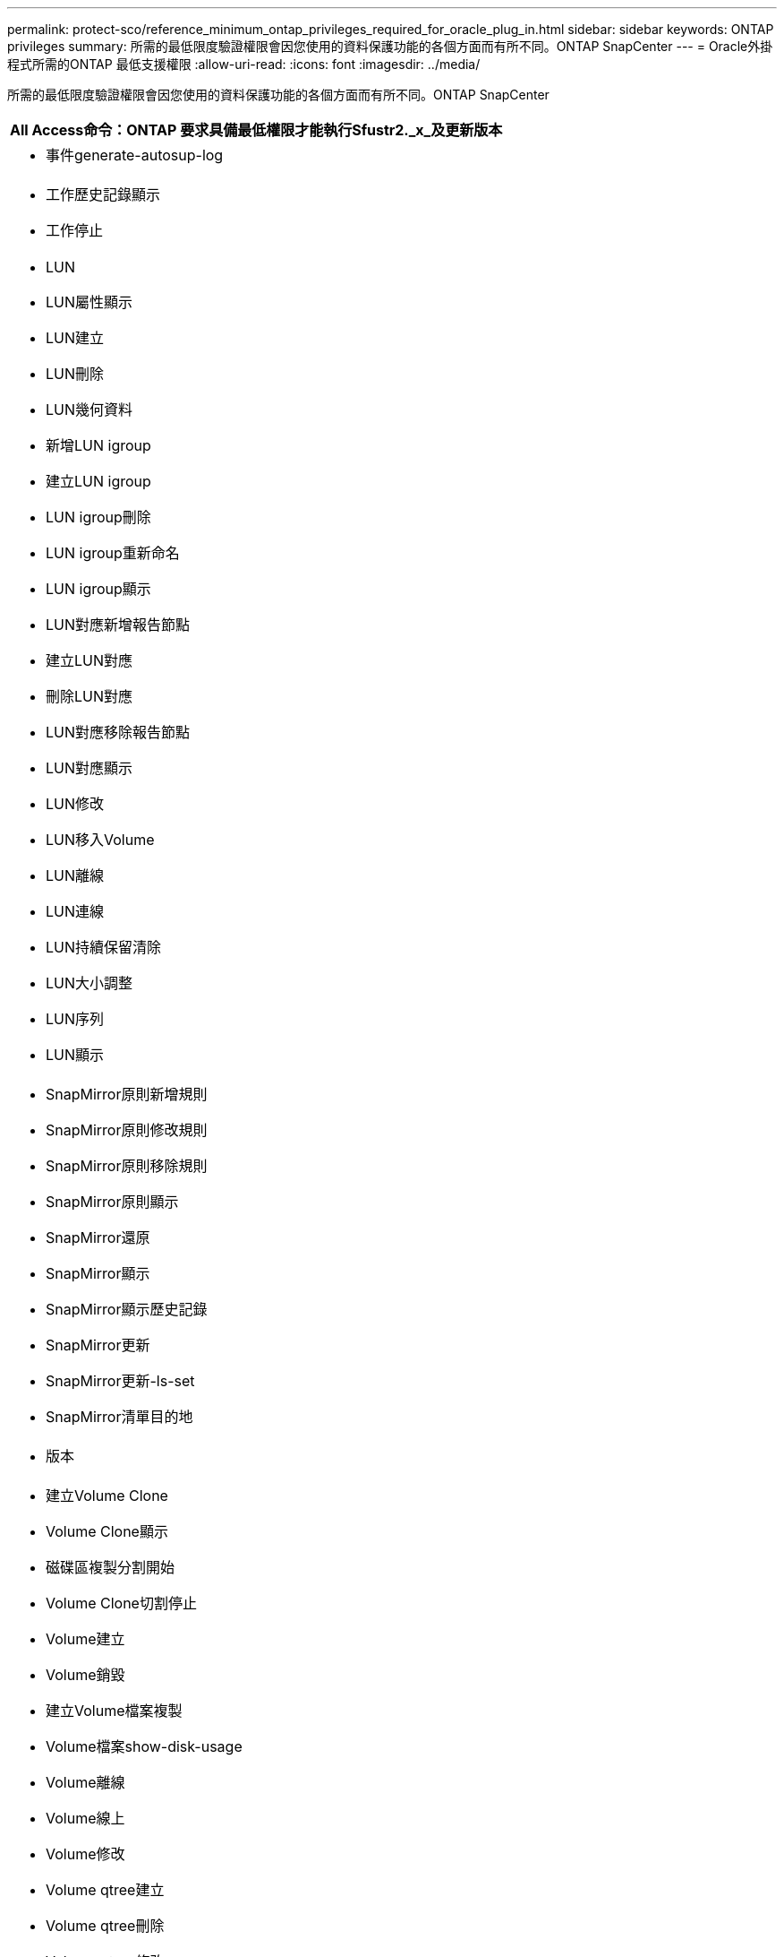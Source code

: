---
permalink: protect-sco/reference_minimum_ontap_privileges_required_for_oracle_plug_in.html 
sidebar: sidebar 
keywords: ONTAP privileges 
summary: 所需的最低限度驗證權限會因您使用的資料保護功能的各個方面而有所不同。ONTAP SnapCenter 
---
= Oracle外掛程式所需的ONTAP 最低支援權限
:allow-uri-read: 
:icons: font
:imagesdir: ../media/


[role="lead"]
所需的最低限度驗證權限會因您使用的資料保護功能的各個方面而有所不同。ONTAP SnapCenter

|===
| All Access命令：ONTAP 要求具備最低權限才能執行Sfustr2._x_及更新版本 


 a| 
* 事件generate-autosup-log




 a| 
* 工作歷史記錄顯示
* 工作停止




 a| 
* LUN
* LUN屬性顯示
* LUN建立
* LUN刪除
* LUN幾何資料
* 新增LUN igroup
* 建立LUN igroup
* LUN igroup刪除
* LUN igroup重新命名
* LUN igroup顯示
* LUN對應新增報告節點
* 建立LUN對應
* 刪除LUN對應
* LUN對應移除報告節點
* LUN對應顯示
* LUN修改
* LUN移入Volume
* LUN離線
* LUN連線
* LUN持續保留清除
* LUN大小調整
* LUN序列
* LUN顯示




 a| 
* SnapMirror原則新增規則
* SnapMirror原則修改規則
* SnapMirror原則移除規則
* SnapMirror原則顯示
* SnapMirror還原
* SnapMirror顯示
* SnapMirror顯示歷史記錄
* SnapMirror更新
* SnapMirror更新-ls-set
* SnapMirror清單目的地




 a| 
* 版本




 a| 
* 建立Volume Clone
* Volume Clone顯示
* 磁碟區複製分割開始
* Volume Clone切割停止
* Volume建立
* Volume銷毀
* 建立Volume檔案複製
* Volume檔案show-disk-usage
* Volume離線
* Volume線上
* Volume修改
* Volume qtree建立
* Volume qtree刪除
* Volume qtree修改
* Volume qtree顯示
* Volume限制
* Volume Show
* 建立Volume Snapshot快照
* Volume Snapshot刪除
* Volume Snapshot修改
* Volume Snapshot重新命名
* Volume Snapshot還原
* Volume Snapshot還原檔
* Volume Snapshot顯示
* Volume卸載




 a| 
* Vserver
* Vserver CIFS
* Vserver CIFS ShadowCopy展示
* Vserver展示




 a| 
* 網路介面
* 網路介面顯示




 a| 
* 展示MetroCluster


|===